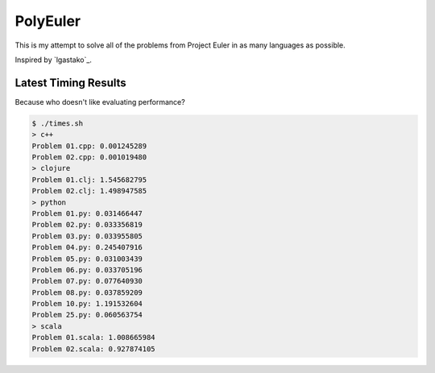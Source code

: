 PolyEuler
=========

This is my attempt to solve all of the problems from Project Euler in as many
languages as possible.

Inspired by `lgastako`_.

.. _lgastanko: https://github.com/lgastako/polyeuler

Latest Timing Results
---------------------

Because who doesn't like evaluating performance?

.. code-block:: bash

    $ ./times.sh
    > c++
    Problem 01.cpp: 0.001245289
    Problem 02.cpp: 0.001019480
    > clojure
    Problem 01.clj: 1.545682795
    Problem 02.clj: 1.498947585
    > python
    Problem 01.py: 0.031466447
    Problem 02.py: 0.033356819
    Problem 03.py: 0.033955805
    Problem 04.py: 0.245407916
    Problem 05.py: 0.031003439
    Problem 06.py: 0.033705196
    Problem 07.py: 0.077640930
    Problem 08.py: 0.037859209
    Problem 10.py: 1.191532604
    Problem 25.py: 0.060563754
    > scala
    Problem 01.scala: 1.008665984
    Problem 02.scala: 0.927874105
